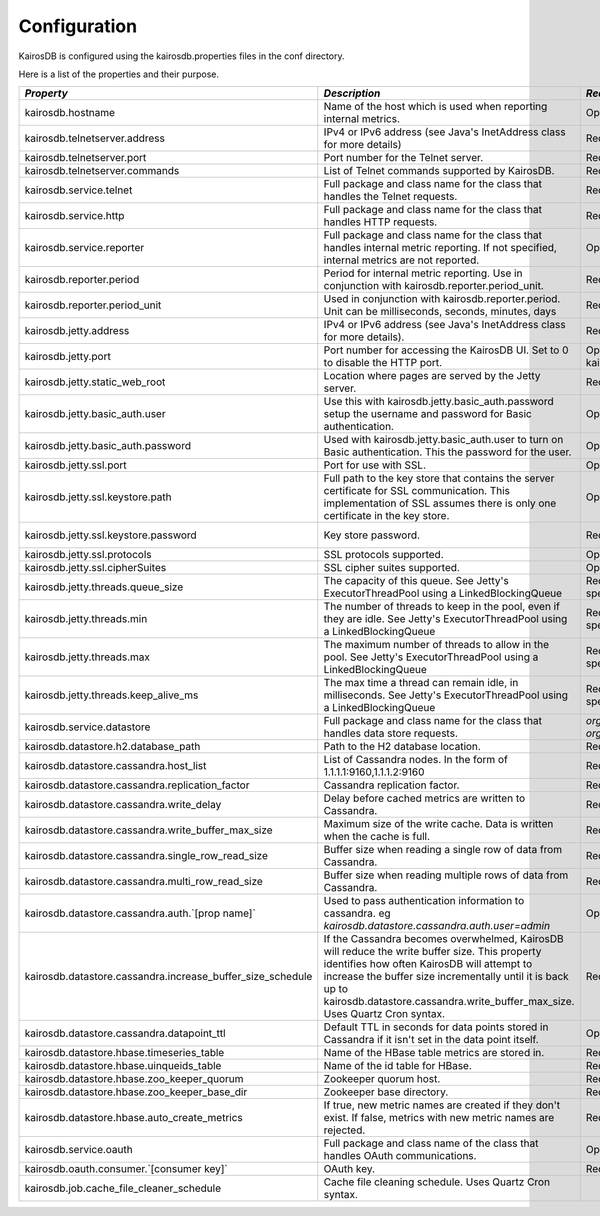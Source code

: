 =============
Configuration
=============

KairosDB is configured using the kairosdb.properties files in the conf directory.

Here is a list of the properties and their purpose.

.. rst-class:: scrollwide

+-------------------------------------------------------------+------------------------------------------------------------------------------------------------------------------------------------------------------------------------------------------------------------------------------------------------------------------------------------------+---------------------------------------------------------------------------------------------+-----------------------------------------------------------------------------------------------------------------------------------------------------------------------+
| *Property*                                                  | *Description*                                                                                                                                                                                                                                                                            | *Required*                                                                                  | *Default Value*                                                                                                                                                       |
+=============================================================+==========================================================================================================================================================================================================================================================================================+=============================================================================================+=======================================================================================================================================================================+
| kairosdb.hostname                                           | Name of the host which is used when reporting internal metrics.                                                                                                                                                                                                                          | Optional                                                                                    | The "hostname" command is used if this is not set                                                                                                                     |
+-------------------------------------------------------------+------------------------------------------------------------------------------------------------------------------------------------------------------------------------------------------------------------------------------------------------------------------------------------------+---------------------------------------------------------------------------------------------+-----------------------------------------------------------------------------------------------------------------------------------------------------------------------+
| kairosdb.telnetserver.address                               | IPv4 or IPv6 address (see Java's InetAddress class for more details)                                                                                                                                                                                                                     | Required                                                                                    | 0.0.0.0                                                                                                                                                               |
+-------------------------------------------------------------+------------------------------------------------------------------------------------------------------------------------------------------------------------------------------------------------------------------------------------------------------------------------------------------+---------------------------------------------------------------------------------------------+-----------------------------------------------------------------------------------------------------------------------------------------------------------------------+
| kairosdb.telnetserver.port                                  | Port number for the Telnet server.                                                                                                                                                                                                                                                       | Required                                                                                    | 4242                                                                                                                                                                  |
+-------------------------------------------------------------+------------------------------------------------------------------------------------------------------------------------------------------------------------------------------------------------------------------------------------------------------------------------------------------+---------------------------------------------------------------------------------------------+-----------------------------------------------------------------------------------------------------------------------------------------------------------------------+
| kairosdb.telnetserver.commands                              | List of Telnet commands supported by KairosDB.                                                                                                                                                                                                                                           | Required                                                                                    | put, version                                                                                                                                                          |
+-------------------------------------------------------------+------------------------------------------------------------------------------------------------------------------------------------------------------------------------------------------------------------------------------------------------------------------------------------------+---------------------------------------------------------------------------------------------+-----------------------------------------------------------------------------------------------------------------------------------------------------------------------+
| kairosdb.service.telnet                                     | Full package and class name for the class that handles the Telnet requests.                                                                                                                                                                                                              | Required                                                                                    | `org.kairosdb.core.telnet.TelnetServerModule`                                                                                                                         |
+-------------------------------------------------------------+------------------------------------------------------------------------------------------------------------------------------------------------------------------------------------------------------------------------------------------------------------------------------------------+---------------------------------------------------------------------------------------------+-----------------------------------------------------------------------------------------------------------------------------------------------------------------------+
| kairosdb.service.http                                       | Full package and class name for the class that handles HTTP requests.                                                                                                                                                                                                                    | Required                                                                                    | `org.kairosdb.core.http.WebServletModule`                                                                                                                             |
+-------------------------------------------------------------+------------------------------------------------------------------------------------------------------------------------------------------------------------------------------------------------------------------------------------------------------------------------------------------+---------------------------------------------------------------------------------------------+-----------------------------------------------------------------------------------------------------------------------------------------------------------------------+
| kairosdb.service.reporter                                   | Full package and class name for the class that handles internal metric reporting. If not specified, internal metrics are not reported.                                                                                                                                                   | Optional                                                                                    | `org.kairosdb.core.reporting.MetricReportingModule`                                                                                                                   |
+-------------------------------------------------------------+------------------------------------------------------------------------------------------------------------------------------------------------------------------------------------------------------------------------------------------------------------------------------------------+---------------------------------------------------------------------------------------------+-----------------------------------------------------------------------------------------------------------------------------------------------------------------------+
| kairosdb.reporter.period                                    | Period for internal metric reporting.  Use in conjunction with kairosdb.reporter.period_unit.                                                                                                                                                                                            | Required if kairosdb.service.reporter is specified.                                         | 1                                                                                                                                                                     |
+-------------------------------------------------------------+------------------------------------------------------------------------------------------------------------------------------------------------------------------------------------------------------------------------------------------------------------------------------------------+---------------------------------------------------------------------------------------------+-----------------------------------------------------------------------------------------------------------------------------------------------------------------------+
| kairosdb.reporter.period_unit                               | Used in conjunction with kairosdb.reporter.period. Unit can be milliseconds, seconds, minutes, days                                                                                                                                                                                      | Required if kairosdb.service.reporter is specified.                                         | minutes                                                                                                                                                               |
+-------------------------------------------------------------+------------------------------------------------------------------------------------------------------------------------------------------------------------------------------------------------------------------------------------------------------------------------------------------+---------------------------------------------------------------------------------------------+-----------------------------------------------------------------------------------------------------------------------------------------------------------------------+
| kairosdb.jetty.address                                      | IPv4 or IPv6 address (see Java's InetAddress class for more details).                                                                                                                                                                                                                    | Required                                                                                    | 0.0.0.0                                                                                                                                                               |
+-------------------------------------------------------------+------------------------------------------------------------------------------------------------------------------------------------------------------------------------------------------------------------------------------------------------------------------------------------------+---------------------------------------------------------------------------------------------+-----------------------------------------------------------------------------------------------------------------------------------------------------------------------+
| kairosdb.jetty.port                                         | Port number for accessing the KairosDB UI. Set to 0 to disable the HTTP port.                                                                                                                                                                                                            | Optional. Must set either this property or kairosdb.jetty.ssl.port.                         | 8080                                                                                                                                                                  |
+-------------------------------------------------------------+------------------------------------------------------------------------------------------------------------------------------------------------------------------------------------------------------------------------------------------------------------------------------------------+---------------------------------------------------------------------------------------------+-----------------------------------------------------------------------------------------------------------------------------------------------------------------------+
| kairosdb.jetty.static_web_root                              | Location where pages are served by the Jetty server.                                                                                                                                                                                                                                     | Required                                                                                    | webroot                                                                                                                                                               |
+-------------------------------------------------------------+------------------------------------------------------------------------------------------------------------------------------------------------------------------------------------------------------------------------------------------------------------------------------------------+---------------------------------------------------------------------------------------------+-----------------------------------------------------------------------------------------------------------------------------------------------------------------------+
| kairosdb.jetty.basic_auth.user                              | Use this with kairosdb.jetty.basic_auth.password setup the username and password for Basic authentication.                                                                                                                                                                               | Optional                                                                                    |                                                                                                                                                                       |
+-------------------------------------------------------------+------------------------------------------------------------------------------------------------------------------------------------------------------------------------------------------------------------------------------------------------------------------------------------------+---------------------------------------------------------------------------------------------+-----------------------------------------------------------------------------------------------------------------------------------------------------------------------+
| kairosdb.jetty.basic_auth.password                          | Used with kairosdb.jetty.basic_auth.user to turn on Basic authentication. This the password for the user.                                                                                                                                                                                | Optional                                                                                    |                                                                                                                                                                       |
+-------------------------------------------------------------+------------------------------------------------------------------------------------------------------------------------------------------------------------------------------------------------------------------------------------------------------------------------------------------+---------------------------------------------------------------------------------------------+-----------------------------------------------------------------------------------------------------------------------------------------------------------------------+
| kairosdb.jetty.ssl.port                                     | Port for use with SSL.                                                                                                                                                                                                                                                                   | Optional                                                                                    | 443                                                                                                                                                                   |
+-------------------------------------------------------------+------------------------------------------------------------------------------------------------------------------------------------------------------------------------------------------------------------------------------------------------------------------------------------------+---------------------------------------------------------------------------------------------+-----------------------------------------------------------------------------------------------------------------------------------------------------------------------+
| kairosdb.jetty.ssl.keystore.path                            | Full path to the key store that contains the server certificate for SSL communication. This implementation of SSL assumes there is only one certificate in the key store.                                                                                                                | Optional                                                                                    |                                                                                                                                                                       |
+-------------------------------------------------------------+------------------------------------------------------------------------------------------------------------------------------------------------------------------------------------------------------------------------------------------------------------------------------------------+---------------------------------------------------------------------------------------------+-----------------------------------------------------------------------------------------------------------------------------------------------------------------------+
| kairosdb.jetty.ssl.keystore.password                        | Key store password.                                                                                                                                                                                                                                                                      | Required if kairosdb.jetty.ssl.keystore.path is set.                                        | See the `Jetty <http://wiki.eclipse.org/Jetty/Howto/Configure_SSL#Loading_Keys_and_Certificates_via_PKCS12>`_ documentation for information on creating the keystore. |
+-------------------------------------------------------------+------------------------------------------------------------------------------------------------------------------------------------------------------------------------------------------------------------------------------------------------------------------------------------------+---------------------------------------------------------------------------------------------+-----------------------------------------------------------------------------------------------------------------------------------------------------------------------+
| kairosdb.jetty.ssl.protocols                                | SSL protocols supported.                                                                                                                                                                                                                                                                 | Optional                                                                                    |                                                                                                                                                                       |
+-------------------------------------------------------------+------------------------------------------------------------------------------------------------------------------------------------------------------------------------------------------------------------------------------------------------------------------------------------------+---------------------------------------------------------------------------------------------+-----------------------------------------------------------------------------------------------------------------------------------------------------------------------+
| kairosdb.jetty.ssl.cipherSuites                             | SSL cipher suites supported.                                                                                                                                                                                                                                                             | Optional                                                                                    |                                                                                                                                                                       |
+-------------------------------------------------------------+------------------------------------------------------------------------------------------------------------------------------------------------------------------------------------------------------------------------------------------------------------------------------------------+---------------------------------------------------------------------------------------------+-----------------------------------------------------------------------------------------------------------------------------------------------------------------------+
| kairosdb.jetty.threads.queue_size                           | The capacity of this queue. See Jetty's ExecutorThreadPool using a LinkedBlockingQueue                                                                                                                                                                                                   | Required if any kairosdb.jetty.threads property is specified                                |                                                                                                                                                                       |
+-------------------------------------------------------------+------------------------------------------------------------------------------------------------------------------------------------------------------------------------------------------------------------------------------------------------------------------------------------------+---------------------------------------------------------------------------------------------+-----------------------------------------------------------------------------------------------------------------------------------------------------------------------+
| kairosdb.jetty.threads.min                                  | The number of threads to keep in the pool, even if they are idle. See Jetty's ExecutorThreadPool using a LinkedBlockingQueue                                                                                                                                                             | Required if any kairosdb.jetty.threads property is specified                                |                                                                                                                                                                       |
+-------------------------------------------------------------+------------------------------------------------------------------------------------------------------------------------------------------------------------------------------------------------------------------------------------------------------------------------------------------+---------------------------------------------------------------------------------------------+-----------------------------------------------------------------------------------------------------------------------------------------------------------------------+
| kairosdb.jetty.threads.max                                  | The maximum number of threads to allow in the pool. See Jetty's ExecutorThreadPool using a LinkedBlockingQueue                                                                                                                                                                           | Required if any kairosdb.jetty.threads property is specified                                |                                                                                                                                                                       |
+-------------------------------------------------------------+------------------------------------------------------------------------------------------------------------------------------------------------------------------------------------------------------------------------------------------------------------------------------------------+---------------------------------------------------------------------------------------------+-----------------------------------------------------------------------------------------------------------------------------------------------------------------------+
| kairosdb.jetty.threads.keep_alive_ms                        | The max time a thread can remain idle, in milliseconds. See Jetty's ExecutorThreadPool using a LinkedBlockingQueue                                                                                                                                                                       | Required if any kairosdb.jetty.threads property is specified                                |                                                                                                                                                                       |
+-------------------------------------------------------------+------------------------------------------------------------------------------------------------------------------------------------------------------------------------------------------------------------------------------------------------------------------------------------------+---------------------------------------------------------------------------------------------+-----------------------------------------------------------------------------------------------------------------------------------------------------------------------+
| kairosdb.service.datastore                                  | Full package and class name for the class that handles data store requests.                                                                                                                                                                                                              | `org.kairosdb.datastore.h2.H2Module` or `org.kairosdb.datastore.cassandra.CassandraModule`  | `org.kairosdb.datastore.h2.H2Module` or `net.opentsdb.kairosdb.HBaseModule`                                                                                           |
+-------------------------------------------------------------+------------------------------------------------------------------------------------------------------------------------------------------------------------------------------------------------------------------------------------------------------------------------------------------+---------------------------------------------------------------------------------------------+-----------------------------------------------------------------------------------------------------------------------------------------------------------------------+
| kairosdb.datastore.h2.database_path                         | Path to the H2 database location.                                                                                                                                                                                                                                                        | Required if H2 is the selected datastore.                                                   | build/h2db                                                                                                                                                            |
+-------------------------------------------------------------+------------------------------------------------------------------------------------------------------------------------------------------------------------------------------------------------------------------------------------------------------------------------------------------+---------------------------------------------------------------------------------------------+-----------------------------------------------------------------------------------------------------------------------------------------------------------------------+
| kairosdb.datastore.cassandra.host_list                      | List of Cassandra nodes. In the form of 1.1.1.1:9160,1.1.1.2:9160                                                                                                                                                                                                                        | Required if Cassandra is the selected datastore.                                            | localhost:9160                                                                                                                                                        |
+-------------------------------------------------------------+------------------------------------------------------------------------------------------------------------------------------------------------------------------------------------------------------------------------------------------------------------------------------------------+---------------------------------------------------------------------------------------------+-----------------------------------------------------------------------------------------------------------------------------------------------------------------------+
| kairosdb.datastore.cassandra.replication_factor             | Cassandra replication factor.                                                                                                                                                                                                                                                            | Required if Cassandra is the selected datastore.                                            | 1                                                                                                                                                                     |
+-------------------------------------------------------------+------------------------------------------------------------------------------------------------------------------------------------------------------------------------------------------------------------------------------------------------------------------------------------------+---------------------------------------------------------------------------------------------+-----------------------------------------------------------------------------------------------------------------------------------------------------------------------+
| kairosdb.datastore.cassandra.write_delay                    | Delay before cached metrics are written to Cassandra.                                                                                                                                                                                                                                    | Required if Cassandra is the selected datastore.                                            | 1000                                                                                                                                                                  |
+-------------------------------------------------------------+------------------------------------------------------------------------------------------------------------------------------------------------------------------------------------------------------------------------------------------------------------------------------------------+---------------------------------------------------------------------------------------------+-----------------------------------------------------------------------------------------------------------------------------------------------------------------------+
| kairosdb.datastore.cassandra.write_buffer_max_size          | Maximum size of the write cache. Data is written when the cache is full.                                                                                                                                                                                                                 | Required if Cassandra is the selected datastore.                                            | 500000                                                                                                                                                                |
+-------------------------------------------------------------+------------------------------------------------------------------------------------------------------------------------------------------------------------------------------------------------------------------------------------------------------------------------------------------+---------------------------------------------------------------------------------------------+-----------------------------------------------------------------------------------------------------------------------------------------------------------------------+
| kairosdb.datastore.cassandra.single_row_read_size           | Buffer size when reading a single row of data from Cassandra.                                                                                                                                                                                                                            | Required if Cassandra is the selected datastore.                                            | 10240                                                                                                                                                                 |
+-------------------------------------------------------------+------------------------------------------------------------------------------------------------------------------------------------------------------------------------------------------------------------------------------------------------------------------------------------------+---------------------------------------------------------------------------------------------+-----------------------------------------------------------------------------------------------------------------------------------------------------------------------+
| kairosdb.datastore.cassandra.multi_row_read_size            | Buffer size when reading multiple rows of data from Cassandra.                                                                                                                                                                                                                           | Required if Cassandra is the selected datastore.                                            | 1024                                                                                                                                                                  |
+-------------------------------------------------------------+------------------------------------------------------------------------------------------------------------------------------------------------------------------------------------------------------------------------------------------------------------------------------------------+---------------------------------------------------------------------------------------------+-----------------------------------------------------------------------------------------------------------------------------------------------------------------------+
| kairosdb.datastore.cassandra.auth.`[prop name]`             | Used to pass authentication information to cassandra. eg `kairosdb.datastore.cassandra.auth.user=admin`                                                                                                                                                                                  | Optional                                                                                    |                                                                                                                                                                       |
+-------------------------------------------------------------+------------------------------------------------------------------------------------------------------------------------------------------------------------------------------------------------------------------------------------------------------------------------------------------+---------------------------------------------------------------------------------------------+-----------------------------------------------------------------------------------------------------------------------------------------------------------------------+
| kairosdb.datastore.cassandra.increase_buffer_size_schedule  | If the Cassandra becomes overwhelmed, KairosDB will reduce the write buffer size. This property identifies how often KairosDB will attempt to increase the buffer size incrementally until it is back up to kairosdb.datastore.cassandra.write_buffer_max_size. Uses Quartz Cron syntax. | Required if Cassandra is the selected datastore.                                            | 0 \*/5 \* \* \* ?                                                                                                                                                     |
+-------------------------------------------------------------+------------------------------------------------------------------------------------------------------------------------------------------------------------------------------------------------------------------------------------------------------------------------------------------+---------------------------------------------------------------------------------------------+-----------------------------------------------------------------------------------------------------------------------------------------------------------------------+
| kairosdb.datastore.cassandra.datapoint_ttl                  | Default TTL in seconds for data points stored in Cassandra if it isn't set in the data point itself.                                                                                                                                                                                     | Optional                                                                                    | 0 (forever)                                                                                                                                                           |
+-------------------------------------------------------------+------------------------------------------------------------------------------------------------------------------------------------------------------------------------------------------------------------------------------------------------------------------------------------------+---------------------------------------------------------------------------------------------+-----------------------------------------------------------------------------------------------------------------------------------------------------------------------+
| kairosdb.datastore.hbase.timeseries_table                   | Name of the HBase table metrics are stored in.                                                                                                                                                                                                                                           | Required if HBase is the selected datastore.                                                | tsdb                                                                                                                                                                  |
+-------------------------------------------------------------+------------------------------------------------------------------------------------------------------------------------------------------------------------------------------------------------------------------------------------------------------------------------------------------+---------------------------------------------------------------------------------------------+-----------------------------------------------------------------------------------------------------------------------------------------------------------------------+
| kairosdb.datastore.hbase.uinqueids_table                    | Name of the id table for HBase.                                                                                                                                                                                                                                                          | Required if HBase is the selected datastore.                                                | tsdb-uid                                                                                                                                                              |
+-------------------------------------------------------------+------------------------------------------------------------------------------------------------------------------------------------------------------------------------------------------------------------------------------------------------------------------------------------------+---------------------------------------------------------------------------------------------+-----------------------------------------------------------------------------------------------------------------------------------------------------------------------+
| kairosdb.datastore.hbase.zoo_keeper_quorum                  | Zookeeper quorum host.                                                                                                                                                                                                                                                                   | Required if HBase is the selected datastore.                                                | localhost                                                                                                                                                             |
+-------------------------------------------------------------+------------------------------------------------------------------------------------------------------------------------------------------------------------------------------------------------------------------------------------------------------------------------------------------+---------------------------------------------------------------------------------------------+-----------------------------------------------------------------------------------------------------------------------------------------------------------------------+
| kairosdb.datastore.hbase.zoo_keeper_base_dir                | Zookeeper base directory.                                                                                                                                                                                                                                                                | Required if using HBase with Zookeeper.                                                     |                                                                                                                                                                       |
+-------------------------------------------------------------+------------------------------------------------------------------------------------------------------------------------------------------------------------------------------------------------------------------------------------------------------------------------------------------+---------------------------------------------------------------------------------------------+-----------------------------------------------------------------------------------------------------------------------------------------------------------------------+
| kairosdb.datastore.hbase.auto_create_metrics                | If true, new metric names are created if they don't exist. If false, metrics with new metric names are rejected.                                                                                                                                                                         | Required if HBase is the selected datastore.                                                | true                                                                                                                                                                  |
+-------------------------------------------------------------+------------------------------------------------------------------------------------------------------------------------------------------------------------------------------------------------------------------------------------------------------------------------------------------+---------------------------------------------------------------------------------------------+-----------------------------------------------------------------------------------------------------------------------------------------------------------------------+
| kairosdb.service.oauth                                      | Full package and class name of the class that handles OAuth communications.                                                                                                                                                                                                              | Optional                                                                                    | `org.kairosdb.core.oauth.OAuthModule`                                                                                                                                 |
+-------------------------------------------------------------+------------------------------------------------------------------------------------------------------------------------------------------------------------------------------------------------------------------------------------------------------------------------------------------+---------------------------------------------------------------------------------------------+-----------------------------------------------------------------------------------------------------------------------------------------------------------------------+
| kairosdb.oauth.consumer.`[consumer key]`                    | OAuth key.                                                                                                                                                                                                                                                                               | Required if using OAuth.                                                                    |                                                                                                                                                                       |
+-------------------------------------------------------------+------------------------------------------------------------------------------------------------------------------------------------------------------------------------------------------------------------------------------------------------------------------------------------------+---------------------------------------------------------------------------------------------+-----------------------------------------------------------------------------------------------------------------------------------------------------------------------+
| kairosdb.job.cache_file_cleaner_schedule                    | Cache file cleaning schedule. Uses Quartz Cron syntax.                                                                                                                                                                                                                                   |                                                                                             | `0 0 12 ? * SUN *`                                                                                                                                                    |
+-------------------------------------------------------------+------------------------------------------------------------------------------------------------------------------------------------------------------------------------------------------------------------------------------------------------------------------------------------------+---------------------------------------------------------------------------------------------+-----------------------------------------------------------------------------------------------------------------------------------------------------------------------+
